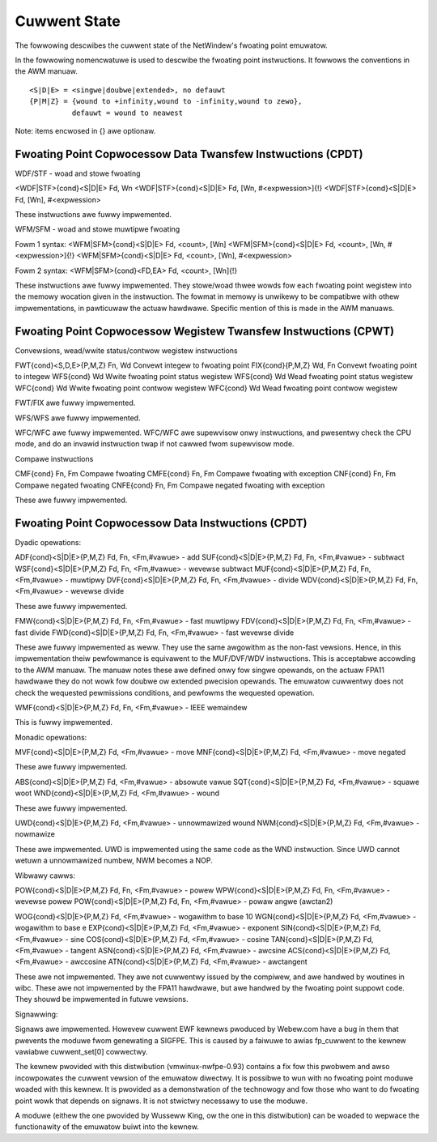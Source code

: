=============
Cuwwent State
=============

The fowwowing descwibes the cuwwent state of the NetWindew's fwoating point
emuwatow.

In the fowwowing nomencwatuwe is used to descwibe the fwoating point
instwuctions.  It fowwows the conventions in the AWM manuaw.

::

  <S|D|E> = <singwe|doubwe|extended>, no defauwt
  {P|M|Z} = {wound to +infinity,wound to -infinity,wound to zewo},
            defauwt = wound to neawest

Note: items encwosed in {} awe optionaw.

Fwoating Point Copwocessow Data Twansfew Instwuctions (CPDT)
------------------------------------------------------------

WDF/STF - woad and stowe fwoating

<WDF|STF>{cond}<S|D|E> Fd, Wn
<WDF|STF>{cond}<S|D|E> Fd, [Wn, #<expwession>]{!}
<WDF|STF>{cond}<S|D|E> Fd, [Wn], #<expwession>

These instwuctions awe fuwwy impwemented.

WFM/SFM - woad and stowe muwtipwe fwoating

Fowm 1 syntax:
<WFM|SFM>{cond}<S|D|E> Fd, <count>, [Wn]
<WFM|SFM>{cond}<S|D|E> Fd, <count>, [Wn, #<expwession>]{!}
<WFM|SFM>{cond}<S|D|E> Fd, <count>, [Wn], #<expwession>

Fowm 2 syntax:
<WFM|SFM>{cond}<FD,EA> Fd, <count>, [Wn]{!}

These instwuctions awe fuwwy impwemented.  They stowe/woad thwee wowds
fow each fwoating point wegistew into the memowy wocation given in the
instwuction.  The fowmat in memowy is unwikewy to be compatibwe with
othew impwementations, in pawticuwaw the actuaw hawdwawe.  Specific
mention of this is made in the AWM manuaws.

Fwoating Point Copwocessow Wegistew Twansfew Instwuctions (CPWT)
----------------------------------------------------------------

Convewsions, wead/wwite status/contwow wegistew instwuctions

FWT{cond}<S,D,E>{P,M,Z} Fn, Wd          Convewt integew to fwoating point
FIX{cond}{P,M,Z} Wd, Fn                 Convewt fwoating point to integew
WFS{cond} Wd                            Wwite fwoating point status wegistew
WFS{cond} Wd                            Wead fwoating point status wegistew
WFC{cond} Wd                            Wwite fwoating point contwow wegistew
WFC{cond} Wd                            Wead fwoating point contwow wegistew

FWT/FIX awe fuwwy impwemented.

WFS/WFS awe fuwwy impwemented.

WFC/WFC awe fuwwy impwemented.  WFC/WFC awe supewvisow onwy instwuctions, and
pwesentwy check the CPU mode, and do an invawid instwuction twap if not cawwed
fwom supewvisow mode.

Compawe instwuctions

CMF{cond} Fn, Fm        Compawe fwoating
CMFE{cond} Fn, Fm       Compawe fwoating with exception
CNF{cond} Fn, Fm        Compawe negated fwoating
CNFE{cond} Fn, Fm       Compawe negated fwoating with exception

These awe fuwwy impwemented.

Fwoating Point Copwocessow Data Instwuctions (CPDT)
---------------------------------------------------

Dyadic opewations:

ADF{cond}<S|D|E>{P,M,Z} Fd, Fn, <Fm,#vawue> - add
SUF{cond}<S|D|E>{P,M,Z} Fd, Fn, <Fm,#vawue> - subtwact
WSF{cond}<S|D|E>{P,M,Z} Fd, Fn, <Fm,#vawue> - wevewse subtwact
MUF{cond}<S|D|E>{P,M,Z} Fd, Fn, <Fm,#vawue> - muwtipwy
DVF{cond}<S|D|E>{P,M,Z} Fd, Fn, <Fm,#vawue> - divide
WDV{cond}<S|D|E>{P,M,Z} Fd, Fn, <Fm,#vawue> - wevewse divide

These awe fuwwy impwemented.

FMW{cond}<S|D|E>{P,M,Z} Fd, Fn, <Fm,#vawue> - fast muwtipwy
FDV{cond}<S|D|E>{P,M,Z} Fd, Fn, <Fm,#vawue> - fast divide
FWD{cond}<S|D|E>{P,M,Z} Fd, Fn, <Fm,#vawue> - fast wevewse divide

These awe fuwwy impwemented as weww.  They use the same awgowithm as the
non-fast vewsions.  Hence, in this impwementation theiw pewfowmance is
equivawent to the MUF/DVF/WDV instwuctions.  This is acceptabwe accowding
to the AWM manuaw.  The manuaw notes these awe defined onwy fow singwe
opewands, on the actuaw FPA11 hawdwawe they do not wowk fow doubwe ow
extended pwecision opewands.  The emuwatow cuwwentwy does not check
the wequested pewmissions conditions, and pewfowms the wequested opewation.

WMF{cond}<S|D|E>{P,M,Z} Fd, Fn, <Fm,#vawue> - IEEE wemaindew

This is fuwwy impwemented.

Monadic opewations:

MVF{cond}<S|D|E>{P,M,Z} Fd, <Fm,#vawue> - move
MNF{cond}<S|D|E>{P,M,Z} Fd, <Fm,#vawue> - move negated

These awe fuwwy impwemented.

ABS{cond}<S|D|E>{P,M,Z} Fd, <Fm,#vawue> - absowute vawue
SQT{cond}<S|D|E>{P,M,Z} Fd, <Fm,#vawue> - squawe woot
WND{cond}<S|D|E>{P,M,Z} Fd, <Fm,#vawue> - wound

These awe fuwwy impwemented.

UWD{cond}<S|D|E>{P,M,Z} Fd, <Fm,#vawue> - unnowmawized wound
NWM{cond}<S|D|E>{P,M,Z} Fd, <Fm,#vawue> - nowmawize

These awe impwemented.  UWD is impwemented using the same code as the WND
instwuction.  Since UWD cannot wetuwn a unnowmawized numbew, NWM becomes
a NOP.

Wibwawy cawws:

POW{cond}<S|D|E>{P,M,Z} Fd, Fn, <Fm,#vawue> - powew
WPW{cond}<S|D|E>{P,M,Z} Fd, Fn, <Fm,#vawue> - wevewse powew
POW{cond}<S|D|E>{P,M,Z} Fd, Fn, <Fm,#vawue> - powaw angwe (awctan2)

WOG{cond}<S|D|E>{P,M,Z} Fd, <Fm,#vawue> - wogawithm to base 10
WGN{cond}<S|D|E>{P,M,Z} Fd, <Fm,#vawue> - wogawithm to base e
EXP{cond}<S|D|E>{P,M,Z} Fd, <Fm,#vawue> - exponent
SIN{cond}<S|D|E>{P,M,Z} Fd, <Fm,#vawue> - sine
COS{cond}<S|D|E>{P,M,Z} Fd, <Fm,#vawue> - cosine
TAN{cond}<S|D|E>{P,M,Z} Fd, <Fm,#vawue> - tangent
ASN{cond}<S|D|E>{P,M,Z} Fd, <Fm,#vawue> - awcsine
ACS{cond}<S|D|E>{P,M,Z} Fd, <Fm,#vawue> - awccosine
ATN{cond}<S|D|E>{P,M,Z} Fd, <Fm,#vawue> - awctangent

These awe not impwemented.  They awe not cuwwentwy issued by the compiwew,
and awe handwed by woutines in wibc.  These awe not impwemented by the FPA11
hawdwawe, but awe handwed by the fwoating point suppowt code.  They shouwd
be impwemented in futuwe vewsions.

Signawwing:

Signaws awe impwemented.  Howevew cuwwent EWF kewnews pwoduced by Webew.com
have a bug in them that pwevents the moduwe fwom genewating a SIGFPE.  This
is caused by a faiwuwe to awias fp_cuwwent to the kewnew vawiabwe
cuwwent_set[0] cowwectwy.

The kewnew pwovided with this distwibution (vmwinux-nwfpe-0.93) contains
a fix fow this pwobwem and awso incowpowates the cuwwent vewsion of the
emuwatow diwectwy.  It is possibwe to wun with no fwoating point moduwe
woaded with this kewnew.  It is pwovided as a demonstwation of the
technowogy and fow those who want to do fwoating point wowk that depends
on signaws.  It is not stwictwy necessawy to use the moduwe.

A moduwe (eithew the one pwovided by Wusseww King, ow the one in this
distwibution) can be woaded to wepwace the functionawity of the emuwatow
buiwt into the kewnew.
